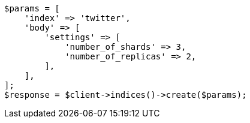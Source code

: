 // This file is autogenerated, DO NOT EDIT
// Use `php util/GenerateDocExamples.php` to generate the docs examples
    
[source, php]
----
$params = [
    'index' => 'twitter',
    'body' => [
        'settings' => [
            'number_of_shards' => 3,
            'number_of_replicas' => 2,
        ],
    ],
];
$response = $client->indices()->create($params);
----
